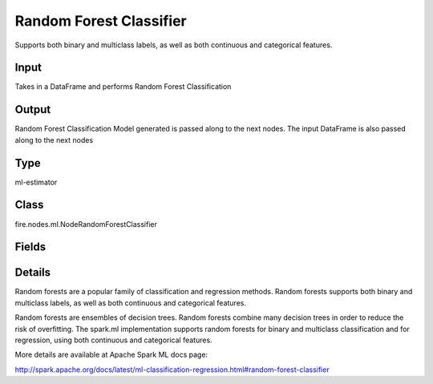 Random Forest Classifier
=========== 

Supports both binary and multiclass labels, as well as both continuous and categorical features.

Input
--------------
Takes in a DataFrame and performs Random Forest Classification

Output
--------------
Random Forest Classification Model generated is passed along to the next nodes. The input DataFrame is also passed along to the next nodes

Type
--------- 

ml-estimator

Class
--------- 

fire.nodes.ml.NodeRandomForestClassifier

Fields
--------- 

.. list-table::
      :widths: 10 5 10
      :header-rows: 1

      * - Name
        - Title
        - Description
      * - featuresCol
        - Features Column
        - Features column of type vectorUDT for model fitting
      * - labelCol
        - Label Column
        - The label column for model fitting
      * - predictionCol
        - Prediction Column
        - The prediction column created during model scoring.
      * - featureSubsetStrategy
        - Feature Subset Strategy
        - The number of features to consider for splits at each tree node.
      * - impurity
        - Impurity
        - The Criterion used for information gain calculation
      * - maxBins
        - Max Bins
        - The maximum number of bins used for discretizing continuous features.Must be >= 2 and >= number of categories in any categorical feature.
      * - maxDepth
        - Max Depth
        - The Maximum depth of a tree
      * - minInfoGain
        - Min Information Gain
        - The Minimum information gain for a split to be considered at a tree node
      * - minInstancesPerNode
        - Min Instances Per Node
        - The Minimum number of instances each child must have after split
      * - numTrees
        - Num Trees
        - The number of trees to train
      * - subsamplingRate
        - Subsampling Rate
        - The fraction of the training data used for learning each decision tree.
      * - seed
        - Seed
        - The random seed
      * - cacheNodeIds
        - Cache Node Ids
        - The caching nodes IDs. Can speed up training of deeper trees.
      * - checkpointInterval
        - Checkpoint Interval
        - The checkpoint interval. E.g. 10 means that the cache will get checkpointed every 10 iterations.Set checkpoint interval (>= 1) or disable checkpoint (-1)
      * - maxMemoryInMB
        - Max memory
        - Maximum memory in MB allocated to histogram aggregation.
      * - gridSearch
        - Grid Search
      * - minInfoGainGrid
        - Min Information Gain Param Grid Search
        - Min Information Gain Parameters for Grid Search
      * - maxBinsGrid
        - Max Bins Param Grid Search
        - Max Bins Parameters for Grid Search
      * - maxDepthGrid
        - Max Depth Param Grid Search
        - Max Depth Parameters for Grid Search
      * - numTreesGrid
        - Number trees Param Grid Search
        - Total number of trees Parameters for Grid Search


Details
-------


Random forests are a popular family of classification and regression methods.
Random forests supports both binary and multiclass labels, as well as both continuous and categorical features.

Random forests are ensembles of decision trees. Random forests combine many decision trees in order to reduce the risk of overfitting. The spark.ml implementation supports random forests for binary and multiclass classification and for regression, using both continuous and categorical features.

More details are available at Apache Spark ML docs page:

http://spark.apache.org/docs/latest/ml-classification-regression.html#random-forest-classifier


